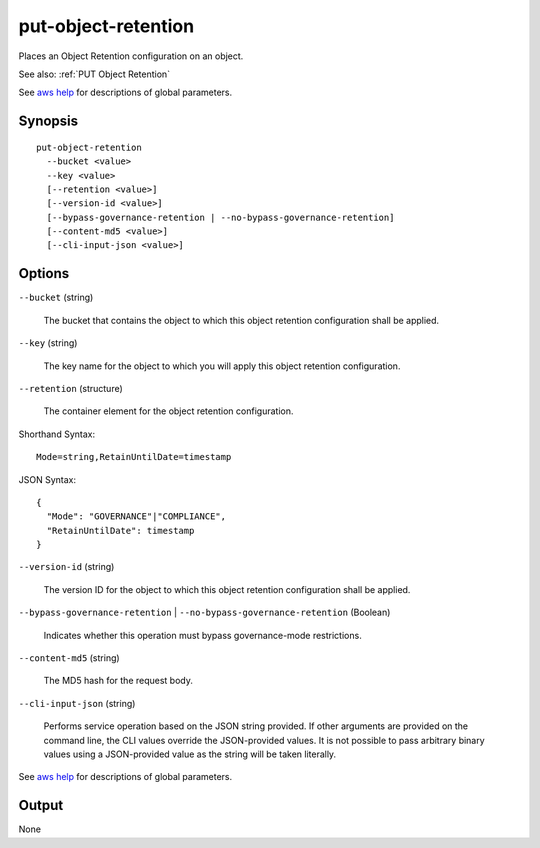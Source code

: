 .. _put-object-retention:

put-object-retention
====================

Places an Object Retention configuration on an object.

See also: :ref:`PUT Object Retention`

See `aws help <https://docs.aws.amazon.com/cli/latest/reference/index.html>`_
for descriptions of global parameters.

Synopsis
--------

::

  put-object-retention
    --bucket <value>
    --key <value>
    [--retention <value>]
    [--version-id <value>]
    [--bypass-governance-retention | --no-bypass-governance-retention]
    [--content-md5 <value>]
    [--cli-input-json <value>]

Options
-------

``--bucket`` (string)

  The bucket that contains the object to which this object retention configuration shall be applied.

``--key`` (string)

  The key name for the object to which you will apply this object retention configuration.

``--retention`` (structure)

  The container element for the object retention configuration.

Shorthand Syntax::

    Mode=string,RetainUntilDate=timestamp

JSON Syntax::

  {
    "Mode": "GOVERNANCE"|"COMPLIANCE",
    "RetainUntilDate": timestamp
  }

``--version-id`` (string)

  The version ID for the object to which this object retention configuration
  shall be applied.

``--bypass-governance-retention`` | ``--no-bypass-governance-retention`` (Boolean)

  Indicates whether this operation must bypass governance-mode restrictions.

``--content-md5`` (string)

  The MD5 hash for the request body.

``--cli-input-json`` (string)

  Performs service operation based on the JSON string provided. If other
  arguments are provided on the command line, the CLI values override the
  JSON-provided values. It is not possible to pass arbitrary binary values using
  a JSON-provided value as the string will be taken literally.

See `aws help <https://docs.aws.amazon.com/cli/latest/reference/index.html>`_
for descriptions of global parameters.

Output
------

None
